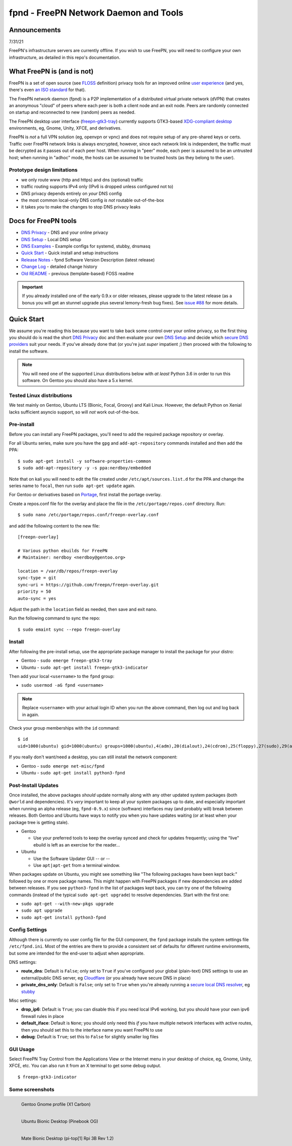 ========================================
 fpnd - FreePN Network Daemon and Tools
========================================

.. image:: https://img.shields.io/github/license/freepn/fpnd
    :target: https://github.com/freepn/fpnd/blob/master/LICENSE

.. image:: https://img.shields.io/github/v/tag/freepn/fpnd?color=green&include_prereleases&label=latest%20release
    :target: https://github.com/freepn/fpnd/releases
    :alt: GitHub tag (latest SemVer, including pre-release)

.. image:: https://img.shields.io/github/workflow/status/freepn/fpnd/ci
    :target: https://github.com/freepn/fpnd/actions?query=workflow:ci
    :alt: GitHub CI Build Status

.. image:: https://img.shields.io/codecov/c/github/freepn/fpnd
    :target: https://codecov.io/gh/freepn/fpnd
    :alt: Codecov

.. image:: https://img.shields.io/codeclimate/maintainability/freepn/fpnd
    :target: https://codeclimate.com/github/freepn/fpnd

Announcements
===========================

7/31/21

FreePN's infrastructure servers are currently offline.
If you wish to use FreePN, you will need to configure your
own infrastructure, as detailed in this repo's documentation.


What FreePN is (and is not)
===========================

FreePN is a set of open source (see `FLOSS`_ definition) privacy tools for an
improved online `user experience`_ (and yes, there's even `an ISO standard`_
for that).

The FreePN network daemon (fpnd) is a P2P implementation of a distributed virtual
private network (dVPN) that creates an anonymous "cloud" of peers where each
peer is both a client node and an exit node.  Peers are randomly connected on
startup and reconnected to new (random) peers as needed.

The FreePN desktop user interface (`freepn-gtk3-tray`_) currently supports
GTK3-based `XDG-compliant desktop`_ environments, eg, Gnome, Unity, XFCE, and
derivatives.

FreePN is *not* a full VPN solution (eg, openvpn or vpnc) and does not
require setup of any pre-shared keys or certs.  Traffic over FreePN
network links is always encrypted, however, since each network link is
independent, the traffic must be decrypted as it passes out of each
peer host.  When running in "peer" mode, each peer is assumed to be an
untrusted host; when running in "adhoc" mode, the hosts can be assumed
to be trusted hosts (as they belong to the user).

.. _FLOSS: https://www.gnu.org/philosophy/floss-and-foss.en.html
.. _user experience: https://en.wikipedia.org/wiki/User_experience
.. _an ISO standard: https://en.wikipedia.org/wiki/ISO_9241#ISO_9241-210
.. _freepn-gtk3-tray: https://github.com/freepn/freepn-gtk3-tray
.. _XDG-compliant desktop: https://freedesktop.org/wiki/


Prototype design limitations
----------------------------

* we only route www (http and https) and dns (optional) traffic
* traffic routing supports IPv4 only (IPv6 is dropped unless configured not to)
* DNS privacy depends entirely on *your* DNS config
* the most common local-only DNS config *is not* routable out-of-the-box
* it takes *you* to make the changes to stop DNS privacy leaks


Docs for FreePN tools
=====================

* `DNS Privacy`_ - DNS and your online privacy
* `DNS Setup`_ - Local DNS setup
* `DNS Examples`_ - Example configs for systemd, stubby, dnsmasq
* `Quick Start`_ - Quick install and setup instructions
* `Release Notes`_ - fpnd Software Version Description (latest release)
* `Change Log`_ - detailed change history
* `Old README`_ - previous (template-based) FOSS readme


.. _Release Notes: README_release-notes_latest.rst
.. _Change Log: changelog.rst
.. _DNS Privacy: README_DNS_privacy.rst
.. _DNS Setup: README_DNS_setup.rst
.. _DNS Examples: README_examples.rst
.. _Old README: README_old.rst


.. important:: If you already installed one of the early 0.9.x or older
               releases, please upgrade to the latest release (as a bonus
               you will get an stunnel upgrade plus several lemony-fresh
               bug fixes).  See `issue #88`_ for more details.

.. _issue #88: https://github.com/freepn/fpnd/issues/88


Quick Start
===========

We assume you're reading this because you want to take back some control
over your online privacy, so the first thing you should do is read the
short `DNS Privacy`_ doc and then evaluate your own `DNS Setup`_ and
decide which `secure DNS providers`_ suit your needs.  If you've already
done that (or you're just *super* impatient ;) then proceed with the
following to install the software.

.. note:: You will need one of the supported Linux distributions below
          with *at least* Python 3.6 in order to run this software. On
          Gentoo you should also have a 5.x kernel.

.. _secure DNS providers: https://servers.opennicproject.org/


Tested Linux distributions
--------------------------

We test mainly on Gentoo, Ubuntu LTS (Bionic, Focal, Groovy) and
Kali Linux. However, the default Python on Xenial lacks sufficient
asyncio support, so will *not* work out-of-the-box.

Pre-install
-----------

Before you can install any FreePN packages, you'll need to add the required
package repository or overlay.

For all Ubuntu series, make sure you have the ``gpg`` and ``add-apt-repository``
commands installed and then add the PPA:

::

  $ sudo apt-get install -y software-properties-common
  $ sudo add-apt-repository -y -s ppa:nerdboy/embedded

Note that on kali you will need to edit the file created under
``/etc/apt/sources.list.d`` for the PPA and change the series name to
``focal``, then run ``sudo apt-get update`` again.

For Gentoo or derivatives based on `Portage`_, first install the portage
overlay.

Create a repos.conf file for the overlay and place the file in the
``/etc/portage/repos.conf`` directory.  Run::

  $ sudo nano /etc/portage/repos.conf/freepn-overlay.conf

and add the following content to the new file::

  [freepn-overlay]

  # Various python ebuilds for FreePN
  # Maintainer: nerdboy <nerdboy@gentoo.org>

  location = /var/db/repos/freepn-overlay
  sync-type = git
  sync-uri = https://github.com/freepn/freepn-overlay.git
  priority = 50
  auto-sync = yes

Adjust the path in the ``location`` field as needed, then save and exit nano.

Run the following command to sync the repo::

  $ sudo emaint sync --repo freepn-overlay


.. _Portage: https://wiki.gentoo.org/wiki/Portage


Install
-------

After following the pre-install setup, use the appropriate package manager
to install the package for your distro:

* Gentoo - ``sudo emerge freepn-gtk3-tray``
* Ubuntu - ``sudo apt-get install freepn-gtk3-indicator``

Then add your local ``<username>`` to the ``fpnd`` group:

* ``sudo usermod -aG fpnd <username>``

.. note:: Replace ``<username>`` with your actual login ID when you run
          the above command, then log out and log back in again.


Check your group memberships with the ``id`` command::

  $ id
  uid=1000(ubuntu) gid=1000(ubuntu) groups=1000(ubuntu),4(adm),20(dialout),24(cdrom),25(floppy),27(sudo),29(audio),30(dip),44(video),46(plugdev),115(netdev),118(lxd),995(fpnd)

If you really don't want/need a desktop, you can still install the network
component:

* Gentoo - ``sudo emerge net-misc/fpnd``
* Ubuntu - ``sudo apt-get install python3-fpnd``


Post-Install Updates
--------------------

Once installed, the above packages *should* update normally along with
any other updated system packages (both ``@world`` and dependencies).
It's *very* important to keep all your system packages up to date, and
especially important when running an alpha release (eg, ``fpnd-0.9.x``)
since (software) interfaces may (and probably will) break between
releases.  Both Gentoo and Ubuntu have ways to notify you when you have
updates waiting (or at least when your package tree is getting stale).

* Gentoo

  - Use your preferred tools to keep the overlay synced and check for
    updates frequently; using the "live" ebuild is left as an exercise
    for the reader...

* Ubuntu

  - Use the Software Updater GUI -- or --
  - Use ``apt|apt-get`` from a terminal window.


When packages update on Ubuntu, you might see something like "The following
packages have been kept back:" followed by one or more package names. This
might happen with FreePN packages if new dependencies are added between
releases.  If you see ``python3-fpnd`` in the list of packages kept back,
you can try one of the following commands (instead of the typical
``sudo apt-get upgrade``) to resolve dependencies.  Start with the first
one:

* ``sudo apt-get --with-new-pkgs upgrade``
* ``sudo apt upgrade``
* ``sudo apt-get install python3-fpnd``



Config Settings
---------------

Although there is currently no user config file for the GUI component,
the ``fpnd`` package installs the system settings file ``/etc/fpnd.ini``.
Most of the entries are there to provide a consistent set of defaults for
different runtime environments, but some are intended for the end-user
to adjust when appropriate.

DNS settings:

* **route_dns**: Default is ``False``; only set to ``True`` if you've configured
  your global (plain-text) DNS settings to use an external/public DNS server, eg
  Cloudflare_ (or you already have secure DNS in place)
* **private_dns_only**: Default is ``False``; only set to ``True`` when you're
  already running a `secure local DNS resolver`_, eg stubby_

Misc settings:

* **drop_ip6**: Default is ``True``; you can disable this if you need local
  IPv6 working, but you should have your own ipv6 firewall rules in place
* **default_iface**: Default is ``None``; you should only need this *if* you
  have multiple network interfaces with active routes, then you should
  set this to the interface name you want FreePN to use
* **debug**: Default is ``True``; set this to ``False`` for slightly smaller
  log files


.. _Cloudflare: https://www.bleepingcomputer.com/news/security/cloudflares-1111-dns-passes-privacy-audit-some-issues-found/
.. _secure local DNS resolver: https://www.privacytools.io/providers/dns/
.. _stubby: https://dnsprivacy.org/wiki/display/DP/DNS+Privacy+Daemon+-+Stubby


GUI Usage
---------

Select FreePN Tray Control from the Applications View or the Internet menu
in your desktop of choice, eg, Gnome, Unity, XFCE, etc.  You can also run
it from an X terminal to get some debug output.

::

  $ freepn-gtk3-indicator


Some screenshots
----------------

.. figure:: images/freepn-gui-menu.png
    :alt: Gentoo Gnome Desktop
    :width: 45%
    :figwidth: 50%
    :align: left

    Gentoo Gnome profile (X1 Carbon)

.. figure:: images/freepn-unity-bionic.png
    :alt: Ubuntu Unity Desktop
    :width: 45%
    :figwidth: 50%
    :align: left

    Ubuntu Bionic Desktop (Pinebook OG)

.. figure:: images/freepn-mate-bionic.png
    :alt: Ubuntu Mate Desktop
    :width: 45%
    :figwidth: 50%
    :align: left

    Mate Bionic Desktop (pi-top[1] Rpi 3B Rev 1.2)
